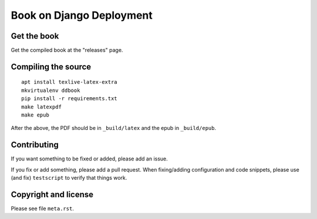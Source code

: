 =========================
Book on Django Deployment
=========================

Get the book
============

Get the compiled book at the "releases" page.

Compiling the source
====================

::

    apt install texlive-latex-extra
    mkvirtualenv ddbook
    pip install -r requirements.txt
    make latexpdf
    make epub

After the above, the PDF should be in ``_build/latex`` and the epub in
``_build/epub``.

Contributing
============

If you want something to be fixed or added, please add an issue.

If you fix or add something, please add a pull request. When fixing/adding
configuration and code snippets, please use (and fix) ``testscript`` to verify
that things work.

Copyright and license
=====================

Please see file ``meta.rst``.

